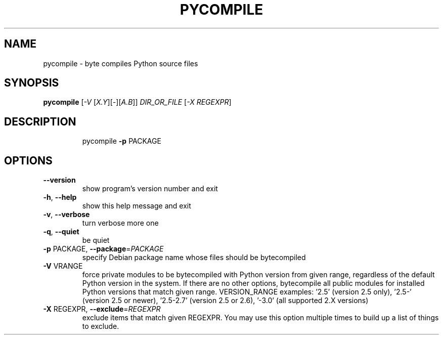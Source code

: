 .TH PYCOMPILE "1" "August 2010" "pycompile 0.9" "User Commands"
.SH NAME
pycompile \- byte compiles Python source files
.SH SYNOPSIS
.B pycompile
[\fI-V \fR[\fIX.Y\fR][\fI-\fR][\fIA.B\fR]] \fIDIR_OR_FILE \fR[\fI-X REGEXPR\fR]
.SH DESCRIPTION
.IP
pycompile \fB\-p\fR PACKAGE
.SH OPTIONS
.TP
\fB\-\-version\fR
show program's version number and exit
.TP
\fB\-h\fR, \fB\-\-help\fR
show this help message and exit
.TP
\fB\-v\fR, \fB\-\-verbose\fR
turn verbose more one
.TP
\fB\-q\fR, \fB\-\-quiet\fR
be quiet
.TP
\fB\-p\fR PACKAGE, \fB\-\-package\fR=\fIPACKAGE\fR
specify Debian package name whose files should be
bytecompiled
.TP
\fB\-V\fR VRANGE
force private modules to be bytecompiled with Python
version from given range, regardless of the default
Python version in the system. If there are no other
options, bytecompile all public modules for installed
Python versions that match given range.  VERSION_RANGE
examples: '2.5' (version 2.5 only), '2.5\-' (version
2.5 or newer), '2.5\-2.7' (version 2.5 or 2.6), '\-3.0'
(all supported 2.X versions)
.TP
\fB\-X\fR REGEXPR, \fB\-\-exclude\fR=\fIREGEXPR\fR
exclude items that match given REGEXPR. You may use
this option multiple times to build up a list of
things to exclude.
